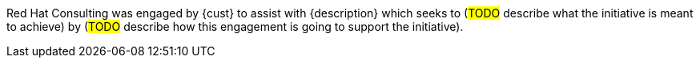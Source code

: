 ////
Purpose
-------
In a couple of sentences, briefly and at a high level describe the initiative
that RHC is supporting including business need, the technical challenge and the
approach to meeting the challenge.

Sample
------
Red Hat Consulting was engaged by Acme Inc. to assist with the Application
Standardization 2.0 Project which seeks to address the audit risk associated
with non-compliant applications by automating the scanning, remediation and
reporting of non-compliant apps in the environment.  Ansible automation will be
used to establish standardized compliance scanning and remediation activities,
and record the results in the ServiceNow CMDB.

Sample 2
------
(Prior to running the init script to build your engagement report, you can use
the following format to create a starter sentence using variables.  Note the
portions in "<>" are text meant to be replaced.)

Red Hat Consulting was engaged by {cust} to assist with {description} which
seeks to <describe what the initiative is meant to achieve> by <describe how
this engagement is going to support the initiative>.
////

Red Hat Consulting was engaged by {cust} to assist with {description} which seeks to (#TODO# describe what the initiative is meant to achieve) by (#TODO# describe how this engagement is going to support the initiative).

